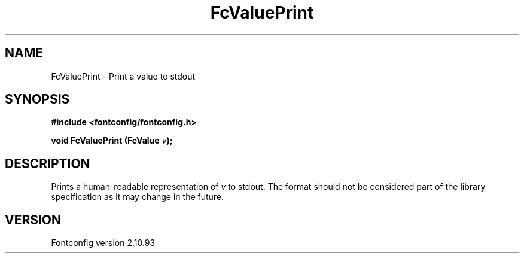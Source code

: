 .\" auto-generated by docbook2man-spec from docbook-utils package
.TH "FcValuePrint" "3" "20 5月 2013" "" ""
.SH NAME
FcValuePrint \- Print a value to stdout
.SH SYNOPSIS
.nf
\fB#include <fontconfig/fontconfig.h>
.sp
void FcValuePrint (FcValue \fIv\fB);
.fi\fR
.SH "DESCRIPTION"
.PP
Prints a human-readable representation of \fIv\fR to
stdout. The format should not be considered part of the library
specification as it may change in the future.
.SH "VERSION"
.PP
Fontconfig version 2.10.93
